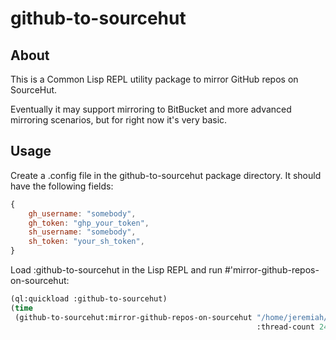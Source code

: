 * github-to-sourcehut

** About

This is a Common Lisp REPL utility package to mirror GitHub repos on SourceHut.

Eventually it may support mirroring to BitBucket and more advanced mirroring scenarios, but for
right now it's very basic.

** Usage
Create a .config file in the github-to-sourcehut package directory.  It should have
the following fields:

#+begin_src javascript
  {
      gh_username: "somebody",
      gh_token: "ghp_your_token",
      sh_username: "somebody",
      sh_token: "your_sh_token",
  }
  #+end_src

Load :github-to-sourcehut in the Lisp REPL and run #'mirror-github-repos-on-sourcehut:

  #+begin_src lisp
    (ql:quickload :github-to-sourcehut)
    (time
     (github-to-sourcehut:mirror-github-repos-on-sourcehut "/home/jeremiah/my-temp-repos/"
                                                           :thread-count 24))
  #+end_src


